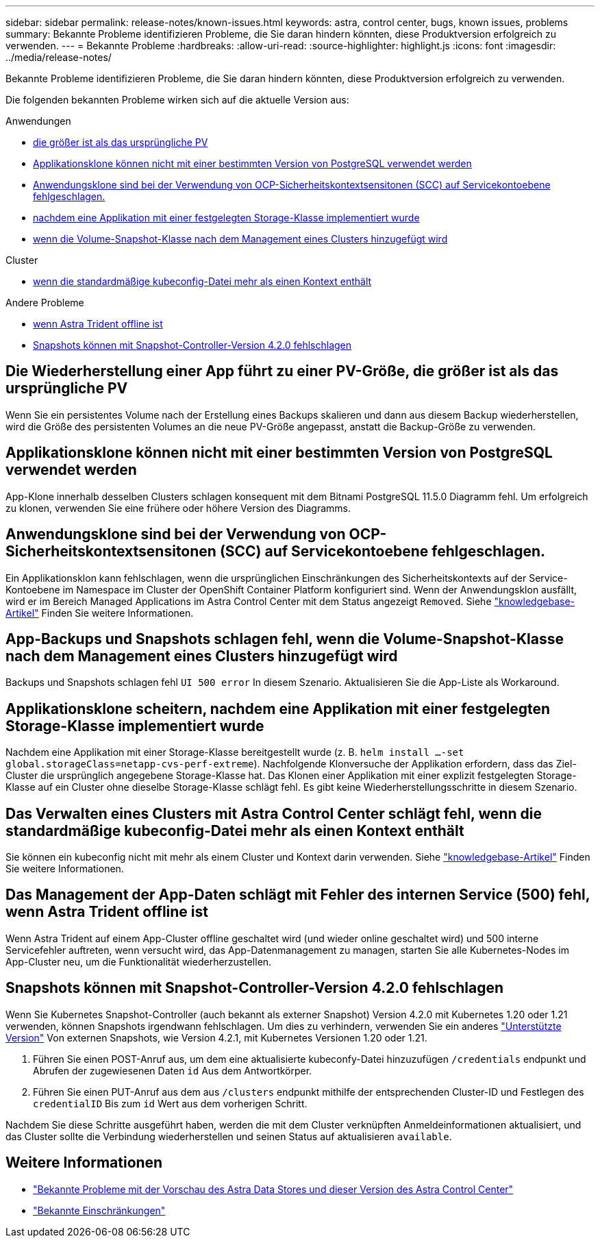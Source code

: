 ---
sidebar: sidebar 
permalink: release-notes/known-issues.html 
keywords: astra, control center, bugs, known issues, problems 
summary: Bekannte Probleme identifizieren Probleme, die Sie daran hindern könnten, diese Produktversion erfolgreich zu verwenden. 
---
= Bekannte Probleme
:hardbreaks:
:allow-uri-read: 
:source-highlighter: highlight.js
:icons: font
:imagesdir: ../media/release-notes/


Bekannte Probleme identifizieren Probleme, die Sie daran hindern könnten, diese Produktversion erfolgreich zu verwenden.

Die folgenden bekannten Probleme wirken sich auf die aktuelle Version aus:

.Anwendungen
* <<Die Wiederherstellung einer App führt zu einer PV-Größe, die größer ist als das ursprüngliche PV>>
* <<Applikationsklone können nicht mit einer bestimmten Version von PostgreSQL verwendet werden>>
* <<Anwendungsklone sind bei der Verwendung von OCP-Sicherheitskontextsensitonen (SCC) auf Servicekontoebene fehlgeschlagen.>>
* <<Applikationsklone scheitern, nachdem eine Applikation mit einer festgelegten Storage-Klasse implementiert wurde>>
* <<App-Backups und Snapshots schlagen fehl, wenn die Volume-Snapshot-Klasse nach dem Management eines Clusters hinzugefügt wird>>


.Cluster
* <<Das Verwalten eines Clusters mit Astra Control Center schlägt fehl, wenn die standardmäßige kubeconfig-Datei mehr als einen Kontext enthält>>


.Andere Probleme
* <<Das Management der App-Daten schlägt mit Fehler des internen Service (500) fehl, wenn Astra Trident offline ist>>
* <<Snapshots können mit Snapshot-Controller-Version 4.2.0 fehlschlagen>>




== Die Wiederherstellung einer App führt zu einer PV-Größe, die größer ist als das ursprüngliche PV

Wenn Sie ein persistentes Volume nach der Erstellung eines Backups skalieren und dann aus diesem Backup wiederherstellen, wird die Größe des persistenten Volumes an die neue PV-Größe angepasst, anstatt die Backup-Größe zu verwenden.



== Applikationsklone können nicht mit einer bestimmten Version von PostgreSQL verwendet werden

App-Klone innerhalb desselben Clusters schlagen konsequent mit dem Bitnami PostgreSQL 11.5.0 Diagramm fehl. Um erfolgreich zu klonen, verwenden Sie eine frühere oder höhere Version des Diagramms.



== Anwendungsklone sind bei der Verwendung von OCP-Sicherheitskontextsensitonen (SCC) auf Servicekontoebene fehlgeschlagen.

Ein Applikationsklon kann fehlschlagen, wenn die ursprünglichen Einschränkungen des Sicherheitskontexts auf der Service-Kontoebene im Namespace im Cluster der OpenShift Container Platform konfiguriert sind. Wenn der Anwendungsklon ausfällt, wird er im Bereich Managed Applications im Astra Control Center mit dem Status angezeigt `Removed`. Siehe https://kb.netapp.com/Advice_and_Troubleshooting/Cloud_Services/Astra/Application_clone_is_failing_for_an_application_in_Astra_Control_Center["knowledgebase-Artikel"^] Finden Sie weitere Informationen.



== App-Backups und Snapshots schlagen fehl, wenn die Volume-Snapshot-Klasse nach dem Management eines Clusters hinzugefügt wird

Backups und Snapshots schlagen fehl `UI 500 error` In diesem Szenario. Aktualisieren Sie die App-Liste als Workaround.



== Applikationsklone scheitern, nachdem eine Applikation mit einer festgelegten Storage-Klasse implementiert wurde

Nachdem eine Applikation mit einer Storage-Klasse bereitgestellt wurde (z. B. `helm install ...-set global.storageClass=netapp-cvs-perf-extreme`). Nachfolgende Klonversuche der Applikation erfordern, dass das Ziel-Cluster die ursprünglich angegebene Storage-Klasse hat. Das Klonen einer Applikation mit einer explizit festgelegten Storage-Klasse auf ein Cluster ohne dieselbe Storage-Klasse schlägt fehl. Es gibt keine Wiederherstellungsschritte in diesem Szenario.



== Das Verwalten eines Clusters mit Astra Control Center schlägt fehl, wenn die standardmäßige kubeconfig-Datei mehr als einen Kontext enthält

Sie können ein kubeconfig nicht mit mehr als einem Cluster und Kontext darin verwenden. Siehe link:https://kb.netapp.com/Advice_and_Troubleshooting/Cloud_Services/Astra/Managing_cluster_with_Astra_Control_Center_may_fail_when_using_default_kubeconfig_file_contains_more_than_one_context["knowledgebase-Artikel"^] Finden Sie weitere Informationen.



== Das Management der App-Daten schlägt mit Fehler des internen Service (500) fehl, wenn Astra Trident offline ist

Wenn Astra Trident auf einem App-Cluster offline geschaltet wird (und wieder online geschaltet wird) und 500 interne Servicefehler auftreten, wenn versucht wird, das App-Datenmanagement zu managen, starten Sie alle Kubernetes-Nodes im App-Cluster neu, um die Funktionalität wiederherzustellen.



== Snapshots können mit Snapshot-Controller-Version 4.2.0 fehlschlagen

Wenn Sie Kubernetes Snapshot-Controller (auch bekannt als externer Snapshot) Version 4.2.0 mit Kubernetes 1.20 oder 1.21 verwenden, können Snapshots irgendwann fehlschlagen. Um dies zu verhindern, verwenden Sie ein anderes https://kubernetes-csi.github.io/docs/snapshot-controller.html["Unterstützte Version"^] Von externen Snapshots, wie Version 4.2.1, mit Kubernetes Versionen 1.20 oder 1.21.

. Führen Sie einen POST-Anruf aus, um dem eine aktualisierte kubeconfy-Datei hinzuzufügen `/credentials` endpunkt und Abrufen der zugewiesenen Daten `id` Aus dem Antwortkörper.
. Führen Sie einen PUT-Anruf aus dem aus `/clusters` endpunkt mithilfe der entsprechenden Cluster-ID und Festlegen des `credentialID` Bis zum `id` Wert aus dem vorherigen Schritt.


Nachdem Sie diese Schritte ausgeführt haben, werden die mit dem Cluster verknüpften Anmeldeinformationen aktualisiert, und das Cluster sollte die Verbindung wiederherstellen und seinen Status auf aktualisieren `available`.



== Weitere Informationen

* link:../release-notes/known-issues-ads.html["Bekannte Probleme mit der Vorschau des Astra Data Stores und dieser Version des Astra Control Center"]
* link:../release-notes/known-limitations.html["Bekannte Einschränkungen"]

